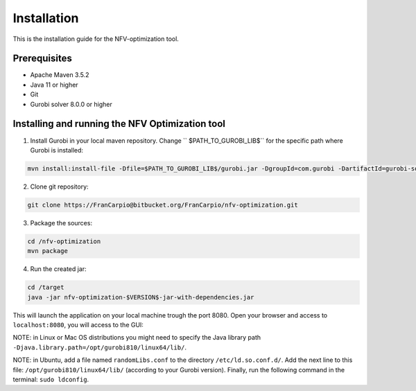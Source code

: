 ************
Installation
************

This is the installation guide for the NFV-optimization tool.

Prerequisites
=============

- Apache Maven 3.5.2
- Java 11 or higher
- Git
- Gurobi solver 8.0.0 or higher

Installing and running the NFV Optimization tool
================================================

1. Install Gurobi in your local maven repository. Change `` $PATH_TO_GUROBI_LIB$`` for the specific path where Gurobi is installed:

.. code-block:: bash

	mvn install:install-file -Dfile=$PATH_TO_GUROBI_LIB$/gurobi.jar -DgroupId=com.gurobi -DartifactId=gurobi-solver -Dversion=8.0.0 -Dpackaging=jar

2. Clone git repository:

.. code-block:: bash

	git clone https://FranCarpio@bitbucket.org/FranCarpio/nfv-optimization.git

3. Package the sources:

.. code-block:: bash

	cd /nfv-optimization
	mvn package

4. Run the created jar:
	
.. code-block:: bash

	cd /target
	java -jar nfv-optimization-$VERSION$-jar-with-dependencies.jar

This will launch the application on your local machine trough the port 8080. Open your browser and access to ``localhost:8080``, you will access to the GUI:

.. image:: /_static/interface.png
    :align: center

NOTE: in Linux or Mac OS distributions you might need to specify the Java library path ``-Djava.library.path=/opt/gurobi810/linux64/lib/``.

NOTE: in Ubuntu, add a file named ``randomLibs.conf`` to the directory ``/etc/ld.so.conf.d/``. Add the next line to this file: ``/opt/gurobi810/linux64/lib/`` (according to your Gurobi version). Finally, run the following command in the terminal: ``sudo ldconfig``.